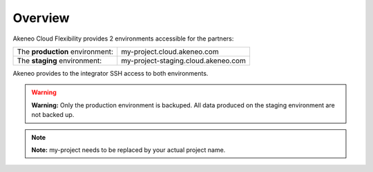 Overview
--------

Akeneo Cloud Flexibility provides 2 environments accessible for the partners:

+--------------------------------------+--------------------------------------+
| The **production** environment:      | my-project.cloud.akeneo.com          |
+--------------------------------------+--------------------------------------+
| The **staging** environment:         | my-project-staging.cloud.akeneo.com  |
+--------------------------------------+--------------------------------------+

Akeneo provides to the integrator SSH access to both environments.

.. warning::

    **Warning:** Only the production environment is backuped. All data produced on the staging environment are not backed up.

.. note::
    **Note:** my-project needs to be replaced by your actual project name.
